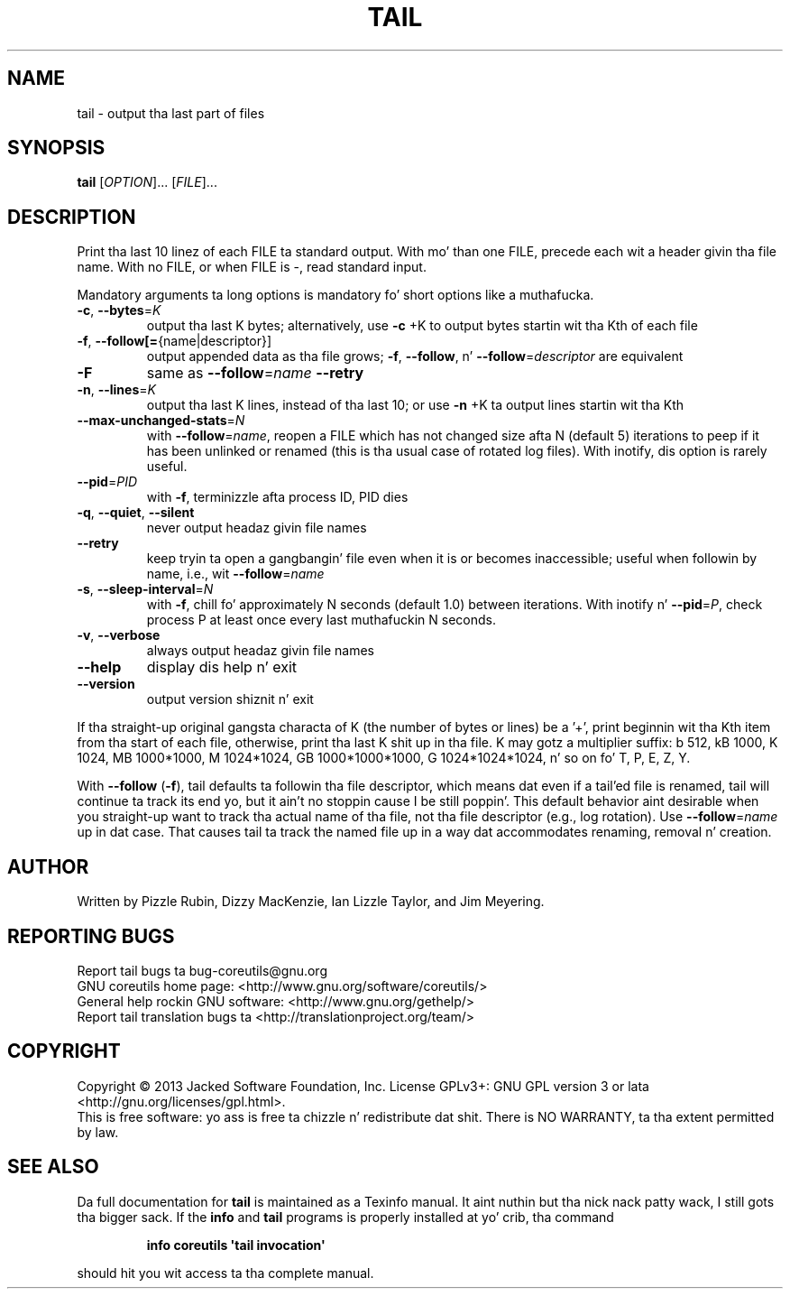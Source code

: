 .\" DO NOT MODIFY THIS FILE!  Dat shiznit was generated by help2man 1.35.
.TH TAIL "1" "March 2014" "GNU coreutils 8.21" "User Commands"
.SH NAME
tail \- output tha last part of files
.SH SYNOPSIS
.B tail
[\fIOPTION\fR]... [\fIFILE\fR]...
.SH DESCRIPTION
.\" Add any additionizzle description here
.PP
Print tha last 10 linez of each FILE ta standard output.
With mo' than one FILE, precede each wit a header givin tha file name.
With no FILE, or when FILE is \-, read standard input.
.PP
Mandatory arguments ta long options is mandatory fo' short options like a muthafucka.
.TP
\fB\-c\fR, \fB\-\-bytes\fR=\fIK\fR
output tha last K bytes; alternatively, use \fB\-c\fR +K
to output bytes startin wit tha Kth of each file
.TP
\fB\-f\fR, \fB\-\-follow[=\fR{name|descriptor}]
output appended data as tha file grows;
\fB\-f\fR, \fB\-\-follow\fR, n' \fB\-\-follow\fR=\fIdescriptor\fR are
equivalent
.TP
\fB\-F\fR
same as \fB\-\-follow\fR=\fIname\fR \fB\-\-retry\fR
.TP
\fB\-n\fR, \fB\-\-lines\fR=\fIK\fR
output tha last K lines, instead of tha last 10;
or use \fB\-n\fR +K ta output lines startin wit tha Kth
.TP
\fB\-\-max\-unchanged\-stats\fR=\fIN\fR
with \fB\-\-follow\fR=\fIname\fR, reopen a FILE which has not
changed size afta N (default 5) iterations
to peep if it has been unlinked or renamed
(this is tha usual case of rotated log files).
With inotify, dis option is rarely useful.
.TP
\fB\-\-pid\fR=\fIPID\fR
with \fB\-f\fR, terminizzle afta process ID, PID dies
.TP
\fB\-q\fR, \fB\-\-quiet\fR, \fB\-\-silent\fR
never output headaz givin file names
.TP
\fB\-\-retry\fR
keep tryin ta open a gangbangin' file even when it is or
becomes inaccessible; useful when followin by
name, i.e., wit \fB\-\-follow\fR=\fIname\fR
.TP
\fB\-s\fR, \fB\-\-sleep\-interval\fR=\fIN\fR
with \fB\-f\fR, chill fo' approximately N seconds
(default 1.0) between iterations.
With inotify n' \fB\-\-pid\fR=\fIP\fR, check process P at
least once every last muthafuckin N seconds.
.TP
\fB\-v\fR, \fB\-\-verbose\fR
always output headaz givin file names
.TP
\fB\-\-help\fR
display dis help n' exit
.TP
\fB\-\-version\fR
output version shiznit n' exit
.PP
If tha straight-up original gangsta characta of K (the number of bytes or lines) be a '+',
print beginnin wit tha Kth item from tha start of each file, otherwise,
print tha last K shit up in tha file.  K may gotz a multiplier suffix:
b 512, kB 1000, K 1024, MB 1000*1000, M 1024*1024,
GB 1000*1000*1000, G 1024*1024*1024, n' so on fo' T, P, E, Z, Y.
.PP
With \fB\-\-follow\fR (\fB\-f\fR), tail defaults ta followin tha file descriptor, which
means dat even if a tail'ed file is renamed, tail will continue ta track
its end yo, but it ain't no stoppin cause I be still poppin'.  This default behavior aint desirable when you straight-up want to
track tha actual name of tha file, not tha file descriptor (e.g., log
rotation).  Use \fB\-\-follow\fR=\fIname\fR up in dat case.  That causes tail ta track the
named file up in a way dat accommodates renaming, removal n' creation.
.SH AUTHOR
Written by Pizzle Rubin, Dizzy MacKenzie, Ian Lizzle Taylor,
and Jim Meyering.
.SH "REPORTING BUGS"
Report tail bugs ta bug\-coreutils@gnu.org
.br
GNU coreutils home page: <http://www.gnu.org/software/coreutils/>
.br
General help rockin GNU software: <http://www.gnu.org/gethelp/>
.br
Report tail translation bugs ta <http://translationproject.org/team/>
.SH COPYRIGHT
Copyright \(co 2013 Jacked Software Foundation, Inc.
License GPLv3+: GNU GPL version 3 or lata <http://gnu.org/licenses/gpl.html>.
.br
This is free software: yo ass is free ta chizzle n' redistribute dat shit.
There is NO WARRANTY, ta tha extent permitted by law.
.SH "SEE ALSO"
Da full documentation for
.B tail
is maintained as a Texinfo manual. It aint nuthin but tha nick nack patty wack, I still gots tha bigger sack.  If the
.B info
and
.B tail
programs is properly installed at yo' crib, tha command
.IP
.B info coreutils \(aqtail invocation\(aq
.PP
should hit you wit access ta tha complete manual.
